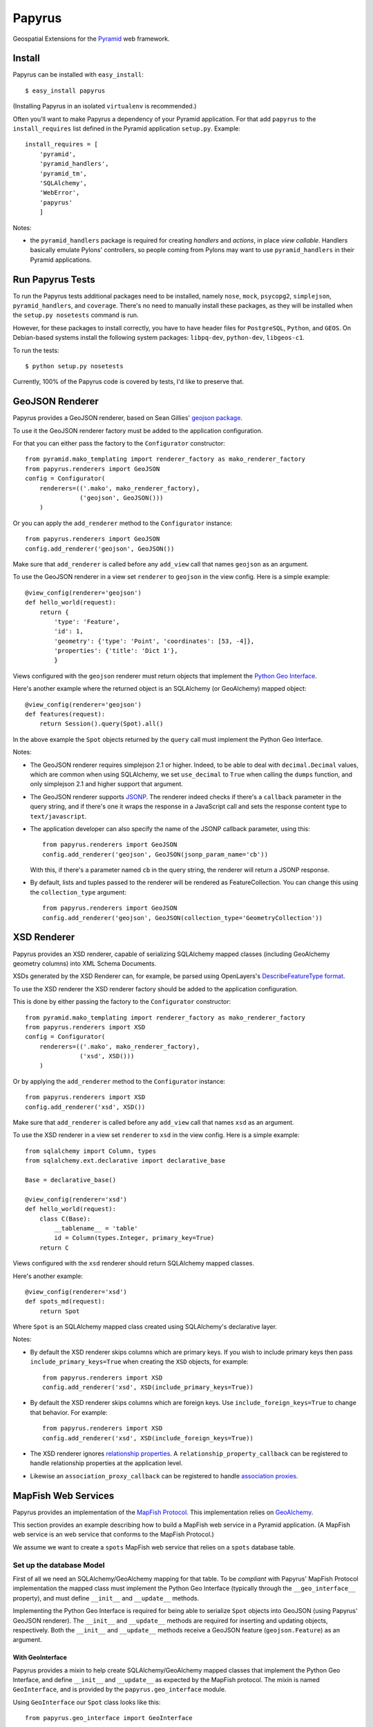 Papyrus
=======

Geospatial Extensions for the `Pyramid <http://docs.pylonshq.com/pyramid>`_ web
framework.

Install
-------

Papyrus can be installed with ``easy_install``::

    $ easy_install papyrus

(Installing Papyrus in an isolated ``virtualenv`` is recommended.)

Often you'll want to make Papyrus a dependency of your Pyramid application. For
that add ``papyrus`` to the ``install_requires`` list defined in the Pyramid
application ``setup.py``. Example::

    install_requires = [
        'pyramid',
        'pyramid_handlers',
        'pyramid_tm',
        'SQLAlchemy',
        'WebError',
        'papyrus'
        ]

Notes:

* the ``pyramid_handlers`` package is required for creating *handlers* and
  *actions*, in place *view callable*.  Handlers basically emulate Pylons'
  controllers, so people coming from Pylons may want to use
  ``pyramid_handlers`` in their Pyramid applications.

Run Papyrus Tests
-----------------

To run the Papyrus tests additional packages need to be installed, namely
``nose``, ``mock``, ``psycopg2``, ``simplejson``, ``pyramid_handlers``, and
``coverage``. There's no need to manually install these packages, as they will
be installed when the ``setup.py nosetests`` command is run.

However, for these packages to install correctly, you have to have header files
for ``PostgreSQL``, ``Python``, and ``GEOS``. On Debian-based systems install
the following system packages: ``libpq-dev``, ``python-dev``, ``libgeos-c1``.

To run the tests::

    $ python setup.py nosetests

Currently, 100% of the Papyrus code is covered by tests, I'd like to preserve
that.

GeoJSON Renderer
----------------

Papyrus provides a GeoJSON renderer, based on Sean Gillies' `geojson package
<http://trac.gispython.org/lab/wiki/GeoJSON>`_.

To use it the GeoJSON renderer factory must be added to the application
configuration.

For that you can either pass the factory to the ``Configurator``
constructor::

    from pyramid.mako_templating import renderer_factory as mako_renderer_factory
    from papyrus.renderers import GeoJSON
    config = Configurator(
        renderers=(('.mako', mako_renderer_factory),
                   ('geojson', GeoJSON()))
        )

Or you can apply the ``add_renderer`` method to the ``Configurator`` instance::

    from papyrus.renderers import GeoJSON
    config.add_renderer('geojson', GeoJSON())

Make sure that ``add_renderer`` is called before any ``add_view`` call that
names ``geojson`` as an argument.

To use the GeoJSON renderer in a view set ``renderer`` to ``geojson`` in the
view config. Here is a simple example::

    @view_config(renderer='geojson')
    def hello_world(request):
        return {
            'type': 'Feature',
            'id': 1,
            'geometry': {'type': 'Point', 'coordinates': [53, -4]},
            'properties': {'title': 'Dict 1'},
            }

Views configured with the ``geojson`` renderer must return objects that
implement the `Python Geo Interface
<http://trac.gispython.org/lab/wiki/PythonGeoInterface>`_.

Here's another example where the returned object is an SQLAlchemy (or
GeoAlchemy) mapped object::

    @view_config(renderer='geojson')
    def features(request):
        return Session().query(Spot).all()

In the above example the ``Spot`` objects returned by the ``query`` call must
implement the Python Geo Interface.

Notes:

* The GeoJSON renderer requires simplejson 2.1 or higher. Indeed, to be able to
  deal with ``decimal.Decimal`` values, which are common when using SQLAlchemy,
  we set ``use_decimal`` to ``True`` when calling the ``dumps`` function, and
  only simplejson 2.1 and higher support that argument.
* The GeoJSON renderer supports `JSONP <http://en.wikipedia.org/wiki/JSONP>`_.
  The renderer indeed checks if there's a ``callback`` parameter in the query
  string, and if there's one it wraps the response in a JavaScript call and
  sets the response content type to ``text/javascript``.
* The application developer can also specify the name of the JSONP callback
  parameter, using this::

      from papyrus.renderers import GeoJSON
      config.add_renderer('geojson', GeoJSON(jsonp_param_name='cb'))

  With this, if there's a parameter named ``cb`` in the query string, the
  renderer will return a JSONP response.

* By default, lists and tuples passed to the renderer will be rendered
  as FeatureCollection. You can change this using the ``collection_type``
  argument::

      from papyrus.renderers import GeoJSON
      config.add_renderer('geojson', GeoJSON(collection_type='GeometryCollection'))

XSD Renderer
------------

Papyrus provides an XSD renderer, capable of serializing SQLAlchemy mapped
classes (including GeoAlchemy geometry columns) into XML Schema Documents.

XSDs generated by the XSD Renderer can, for example, be parsed using
OpenLayers's `DescribeFeatureType format
<http://dev.openlayers.org/apidocs/files/OpenLayers/Format/WFSDescribeFeatureType-js.html>`_.

To use the XSD renderer the XSD renderer factory should be added to the
application configuration.

This is done by either passing the factory to the ``Configurator``
constructor::

    from pyramid.mako_templating import renderer_factory as mako_renderer_factory
    from papyrus.renderers import XSD
    config = Configurator(
        renderers=(('.mako', mako_renderer_factory),
                   ('xsd', XSD()))
        )

Or by applying the ``add_renderer`` method to the ``Configurator`` instance::

    from papyrus.renderers import XSD
    config.add_renderer('xsd', XSD())

Make sure that ``add_renderer`` is called before any ``add_view`` call that
names ``xsd`` as an argument.

To use the XSD renderer in a view set ``renderer`` to ``xsd`` in the
view config. Here is a simple example::

    from sqlalchemy import Column, types
    from sqlalchemy.ext.declarative import declarative_base

    Base = declarative_base()

    @view_config(renderer='xsd')
    def hello_world(request):
        class C(Base):
            __tablename__ = 'table'
            id = Column(types.Integer, primary_key=True)
        return C

Views configured with the ``xsd`` renderer should return SQLAlchemy
mapped classes.

Here's another example::

    @view_config(renderer='xsd')
    def spots_md(request):
        return Spot

Where ``Spot`` is an SQLAlchemy mapped class created using SQLAlchemy's
declarative layer.

Notes:

* By default the XSD renderer skips columns which are primary keys. If you
  wish to include primary keys then pass ``include_primary_keys=True``
  when creating the ``XSD`` objects, for example::

      from papyrus.renderers import XSD
      config.add_renderer('xsd', XSD(include_primary_keys=True))

* By default the XSD renderer skips columns which are foreign keys. Use
  ``include_foreign_keys=True`` to change that behavior. For example::

      from papyrus.renderers import XSD
      config.add_renderer('xsd', XSD(include_foreign_keys=True))

* The XSD renderer ignores `relationship properties
  <http://docs.sqlalchemy.org/en/latest/orm/relationships.html#sqlalchemy.orm.relationship>`_.
  A ``relationship_property_callback`` can be registered to handle relationship
  properties at the application level.

* Likewise an ``association_proxy_callback`` can be registered to handle
  `association proxies
  <http://docs.sqlalchemy.org/en/latest/orm/extensions/associationproxy.html>`_.

MapFish Web Services
--------------------

Papyrus provides an implementation of the `MapFish Protocol
<http://trac.mapfish.org/trac/mapfish/wiki/MapFishProtocol>`_. This
implementation relies on `GeoAlchemy <http://www.geoalchemy.org>`_.

This section provides an example describing how to build a MapFish web service
in a Pyramid application. (A MapFish web service is an web service that
conforms to the MapFish Protocol.)

We assume we want to create a ``spots`` MapFish web service that relies on
a ``spots`` database table.

Set up the database Model
~~~~~~~~~~~~~~~~~~~~~~~~~

First of all we need an SQLAlchemy/GeoAlchemy mapping for that table. To be
*compliant* with Papyrus' MapFish Protocol implementation the mapped class must
implement the Python Geo Interface (typically through the ``__geo_interface__``
property), and must define ``__init__`` and ``__update__`` methods.

Implementing the Python Geo Interface is required for being able to serialize
``Spot`` objects into GeoJSON (using Papyrus' GeoJSON renderer). The
``__init__`` and ``__update__`` methods are required for inserting and updating
objects, respectively. Both the ``__init__`` and ``__update__`` methods receive
a GeoJSON feature (``geojson.Feature``) as an argument.

With GeoInterface
^^^^^^^^^^^^^^^^^

Papyrus provides a mixin to help create SQLAlchemy/GeoAlchemy mapped classes
that implement the Python Geo Interface, and define ``__init__`` and
``__update__`` as expected by the MapFish protocol. The mixin is named
``GeoInterface``, and is provided by the ``papyrus.geo_interface`` module.

Using ``GeoInterface`` our ``Spot`` class looks like this::

    from papyrus.geo_interface import GeoInterface

    class Spot(GeoInterface, Base):
        __tablename__ = 'spots'
        id = Column(Integer, primary_key=True)
        name = Column(Unicode, nullable=False)
        geom = GeometryColumn('the_geom', Point(srid=4326))

    # For SQLAlchemy/GeoAlchemy to be able to create the geometry
    # column when Spot.__table__.create or metadata.create_all is
    # called.
    GeometryDDL(Spot.__table__)

``GeoInterface`` represents a convenience method. Often, implementing one's own
``__geo_interface__``, ``__init__``, and ``__update__`` definitions is a better
choice than relying on ``GeoInterface``.

When using ``GeoInterface`` understanding its `code
<https://github.com/elemoine/papyrus/blob/master/papyrus/geo_interface.py>`_
can be useful. It can also be a source of inspiration for those who don't use
it.

Without GeoInterface
^^^^^^^^^^^^^^^^^^^^

Without using ``GeoInterface`` our ``Spot`` class could look like this::

    class Spot(Base):
        __tablename__ = 'spots'
        id = Column(Integer, primary_key=True)
        name = Column(Unicode, nullable=False)
        geom = GeometryColumn('the_geom', Point(srid=4326))

        def __init__(self, feature):
            self.id = feature.id
            self.__update__(feature)

        def __update__(self, feature):
            geometry = feature.geometry
            if geometry is not None and \
               not isinstance(geometry, geojson.geometry.Default):
                shape = asShape(geometry)
                self.geom = WKBSpatialElement(buffer(shape.wkb), srid=4326)
                self._shape = shape
            self.name = feature.properties.get('name', None)

        @property
        def __geo_interface__(self):
            id = self.id
            if hasattr(self, '_shape') and self._shape is not None:
                geometry = self_shape
            else:
                geometry = loads(str(self.geom.geom_wkb))
            properties = dict(name=self.name)
            return geojson.Feature(id=id, geometry=geometry, properties=properties)

    # For SQLAlchemy/GeoAlchemy to be able to create the geometry
    # column when Spot.__table__.create or metadata.create_all is
    # called.
    GeometryDDL(Spot.__table__)

Notes:

* the ``pyramid_routesalchemy`` template, provided by Pyramid, places
  SQLAlchemy models in a ``models.py`` file located at the root of the
  application's main module (``myapp.models``).

* the ``akhet`` template, provided by the `Akhet package
  <http://sluggo.scrapping.cc/python/Akhet/>`_, places SQLAlchemy models in the
  ``__init__.py`` file of the ``models`` module.

Set up the web service
~~~~~~~~~~~~~~~~~~~~~~

Now that database model is defined we can now create the core of our MapFish
web service.

The web service can be defined through *view callables*, or through an
*handler* class.  View callables are a concept of Pyramid itself. Handler
classes are a concept of the ``pyramid_handlers`` package, which is an official
Pyramid add-on.

With view callables
^^^^^^^^^^^^^^^^^^^

Using view functions here's how our web service implementation would look like::

    from myproject.models import Session, Spot
    from papyrus.protocol import Protocol

    # 'geom' is the name of the mapped class' geometry property
    proto = Protocol(Session, Spot, 'geom')

    @view_config(route_name='spots_read_many', renderer='geojson')
    def read_many(request):
        return proto.read(request)

    @view_config(route_name='spots_read_one', renderer='geojson')
    def read_one(request):
        id = request.matchdict.get('id', None)
        return proto.read(request, id=id)

    @view_config(route_name='spots_count', renderer='string')
    def count(request):
        return proto.count(request)

    @view_config(route_name='spots_create', renderer='geojson')
    def create(request):
        return proto.create(request)

    @view_config(route_name='spots_update', renderer='geojson')
    def update(request):
        id = request.matchdict['id']
        return proto.update(request, id)

    @view_config(route_name='spots_delete')
    def delete(request):
        id = request.matchdict['id']
        return proto.delete(request, id)

    @view_config(route_name='spots_md', renderer='xsd')
    def md(request):
        return Spot.__table__

View functions are typically defined in a file named ``views.py``. The first
six views define the MapFish web service. The seventh view (``md``) provides
a metadata view of the ``Spot`` model/table.

We now need to provide *routes* to these actions. This is done by calling
``add_papyrus_routes()`` on the ``Configurator`` (in ``__init__.py``)::

    import papyrus
    from papyrus.renderers import GeoJSON, XSD
    config.include(papyrus.includeme)
    config.add_renderer('geojson', GeoJSON())
    config.add_renderer('xsd', XSD())
    config.add_papyrus_routes('spots', '/spots')
    config.add_route('spots_md', '/spots/md.xsd', request_method='GET')
    config.scan()

``add_papyrus_routes`` is a convenience method, here's what it basically
does::

    config.add_route('spots_read_many', '/spots', request_method='GET')
    config.add_route('spots_read_one', '/spots/{id}', request_method='GET')
    config.add_route('spots_count', '/spots/count', request_method='GET')
    config.add_route('spots_create', '/spots', request_method='POST')
    config.add_route('spots_update', '/spots/{id}', request_method='PUT')
    config.add_route('spots_delete', '/spots/{id}', request_method='DELETE')

With a handler
^^^^^^^^^^^^^^

Using a handler here's what our web service implementation would look like::

    from pyramid_handlers import action

    from myproject.models import Session, Spot
    from papyrus.protocol import Protocol

    # create the protocol object. 'geom' is the name
    # of the geometry attribute in the Spot model class
    proto = Protocol(Session, Spot, 'geom')

    class SpotHandler(object):
        def __init__(self, request):
            self.request = request

        @action(renderer='geojson')
        def read_many(self):
            return proto.read(self.request)

        @action(renderer='geojson')
        def read_one(self):
            id = self.request.matchdict.get('id', None)
            return proto.read(self.request, id=id)

        @action(renderer='string')
        def count(self):
            return proto.count(self.request)

        @action(renderer='geojson')
        def create(self):
            return proto.create(self.request)

        @action(renderer='geojson')
        def update(self):
            id = self.request.matchdict['id']
            return proto.update(self.request, id)

        @action()
        def delete(self):
            id = self.request.matchdict['id']
            return proto.delete(self.request, id)

        @action(renderer='xsd')
        def md(self):
            return Spot.__table__

The six actions of the ``SpotHandler`` class entirely define our MapFish web
service.

We now need to provide *routes* to these actions. This is done by calling
``add_papyrus_handler()`` on the ``Configurator``::

    import papyrus
    from papyrus.renderers import GeoJSON
    config.include(papyrus)
    config.add_renderer('geojson', GeoJSON())
    config.add_papyrus_handler('spots', '/spots',
                               'myproject.handlers:SpotHandler')
    config.add_handler('spots_md', '/spots/md.xsd',
                       'myproject.handlers:SpotHandler', action='md',
                       request_method='GET')

Likewise ``add_papyrus_routes`` ``add_papyrus_handler`` is a convenience
method. Here's what it basically does::

    config.add_handler('spots_read_many', '/spots',
                       'myproject.handlers:SpotHandler',
                       action='read_many', request_method='GET')
    config.add_handler('spots_read_one', '/spots/{id}',
                       'myproject.handlers:SpotHandler',
                       action='read_one', request_method='GET')
    config.add_handler('spots_count', '/spots/count',
                       'myproject.handlers:SpotHandler',
                       action='count', request_method='GET')
    config.add_handler('spots_create', '/spots',
                       'myproject.handlers:SpotHandler',
                       action='create', request_method='POST')
    config.add_handler('spots_update', '/spots/{id}',
                       'myproject.handlers:SpotHandler',
                       action='update', request_method='PUT')
    config.add_handler('spots_delete', '/spots/{id}',
                       'myproject.handlers:SpotHandler',
                       action='delete', request_method='DELETE')

Note: when using handlers the ``pyramid_handlers`` package must be set as an
application's dependency.
